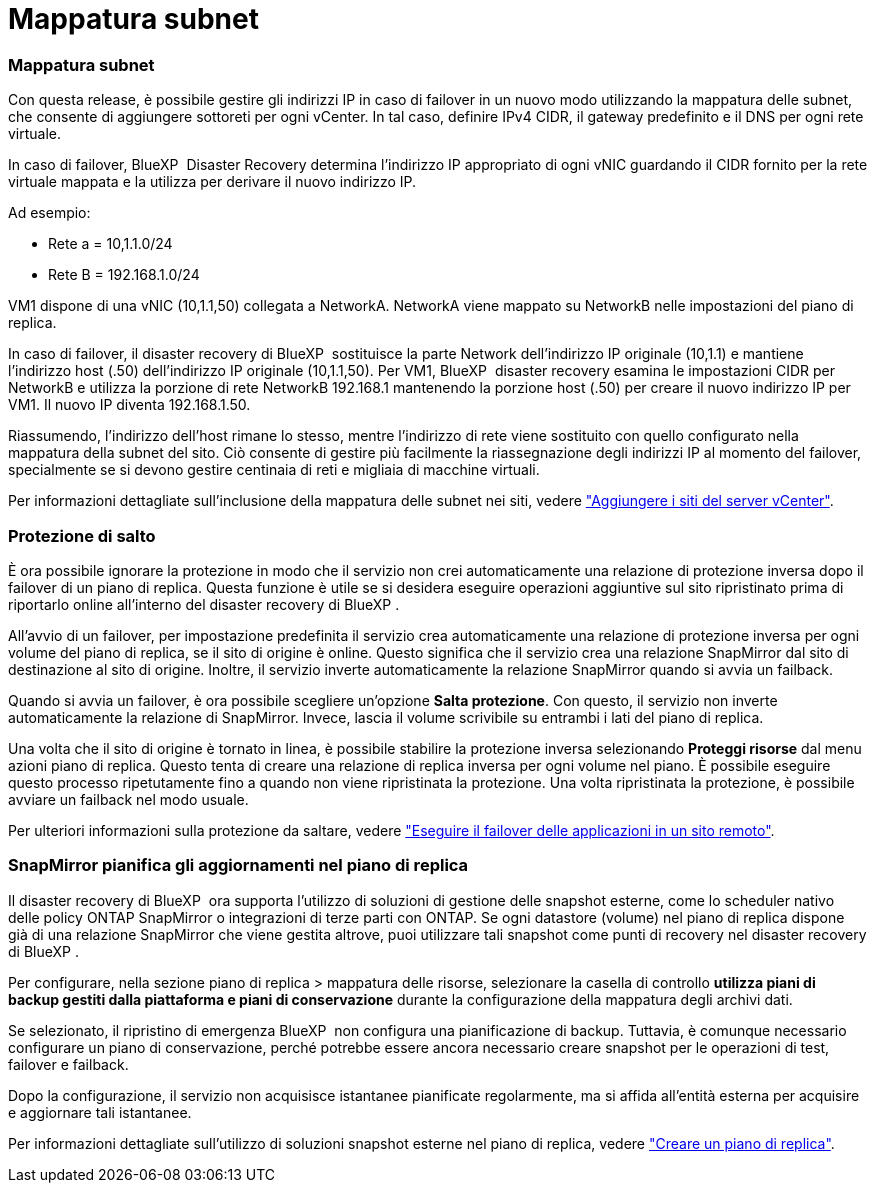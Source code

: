 = Mappatura subnet
:allow-uri-read: 




=== Mappatura subnet

Con questa release, è possibile gestire gli indirizzi IP in caso di failover in un nuovo modo utilizzando la mappatura delle subnet, che consente di aggiungere sottoreti per ogni vCenter. In tal caso, definire IPv4 CIDR, il gateway predefinito e il DNS per ogni rete virtuale.

In caso di failover, BlueXP  Disaster Recovery determina l'indirizzo IP appropriato di ogni vNIC guardando il CIDR fornito per la rete virtuale mappata e la utilizza per derivare il nuovo indirizzo IP.

Ad esempio:

* Rete a = 10,1.1.0/24
* Rete B = 192.168.1.0/24


VM1 dispone di una vNIC (10,1.1,50) collegata a NetworkA. NetworkA viene mappato su NetworkB nelle impostazioni del piano di replica.

In caso di failover, il disaster recovery di BlueXP  sostituisce la parte Network dell'indirizzo IP originale (10,1.1) e mantiene l'indirizzo host (.50) dell'indirizzo IP originale (10,1.1,50). Per VM1, BlueXP  disaster recovery esamina le impostazioni CIDR per NetworkB e utilizza la porzione di rete NetworkB 192.168.1 mantenendo la porzione host (.50) per creare il nuovo indirizzo IP per VM1. Il nuovo IP diventa 192.168.1.50.

Riassumendo, l'indirizzo dell'host rimane lo stesso, mentre l'indirizzo di rete viene sostituito con quello configurato nella mappatura della subnet del sito. Ciò consente di gestire più facilmente la riassegnazione degli indirizzi IP al momento del failover, specialmente se si devono gestire centinaia di reti e migliaia di macchine virtuali.

Per informazioni dettagliate sull'inclusione della mappatura delle subnet nei siti, vedere link:../use/sites-add.html["Aggiungere i siti del server vCenter"].



=== Protezione di salto

È ora possibile ignorare la protezione in modo che il servizio non crei automaticamente una relazione di protezione inversa dopo il failover di un piano di replica. Questa funzione è utile se si desidera eseguire operazioni aggiuntive sul sito ripristinato prima di riportarlo online all'interno del disaster recovery di BlueXP .

All'avvio di un failover, per impostazione predefinita il servizio crea automaticamente una relazione di protezione inversa per ogni volume del piano di replica, se il sito di origine è online. Questo significa che il servizio crea una relazione SnapMirror dal sito di destinazione al sito di origine. Inoltre, il servizio inverte automaticamente la relazione SnapMirror quando si avvia un failback.

Quando si avvia un failover, è ora possibile scegliere un'opzione *Salta protezione*. Con questo, il servizio non inverte automaticamente la relazione di SnapMirror. Invece, lascia il volume scrivibile su entrambi i lati del piano di replica.

Una volta che il sito di origine è tornato in linea, è possibile stabilire la protezione inversa selezionando *Proteggi risorse* dal menu azioni piano di replica. Questo tenta di creare una relazione di replica inversa per ogni volume nel piano. È possibile eseguire questo processo ripetutamente fino a quando non viene ripristinata la protezione. Una volta ripristinata la protezione, è possibile avviare un failback nel modo usuale.

Per ulteriori informazioni sulla protezione da saltare, vedere link:../use/failover.html["Eseguire il failover delle applicazioni in un sito remoto"].



=== SnapMirror pianifica gli aggiornamenti nel piano di replica

Il disaster recovery di BlueXP  ora supporta l'utilizzo di soluzioni di gestione delle snapshot esterne, come lo scheduler nativo delle policy ONTAP SnapMirror o integrazioni di terze parti con ONTAP. Se ogni datastore (volume) nel piano di replica dispone già di una relazione SnapMirror che viene gestita altrove, puoi utilizzare tali snapshot come punti di recovery nel disaster recovery di BlueXP .

Per configurare, nella sezione piano di replica > mappatura delle risorse, selezionare la casella di controllo *utilizza piani di backup gestiti dalla piattaforma e piani di conservazione* durante la configurazione della mappatura degli archivi dati.

Se selezionato, il ripristino di emergenza BlueXP  non configura una pianificazione di backup. Tuttavia, è comunque necessario configurare un piano di conservazione, perché potrebbe essere ancora necessario creare snapshot per le operazioni di test, failover e failback.

Dopo la configurazione, il servizio non acquisisce istantanee pianificate regolarmente, ma si affida all'entità esterna per acquisire e aggiornare tali istantanee.

Per informazioni dettagliate sull'utilizzo di soluzioni snapshot esterne nel piano di replica, vedere link:../use/drplan-create.html["Creare un piano di replica"].
